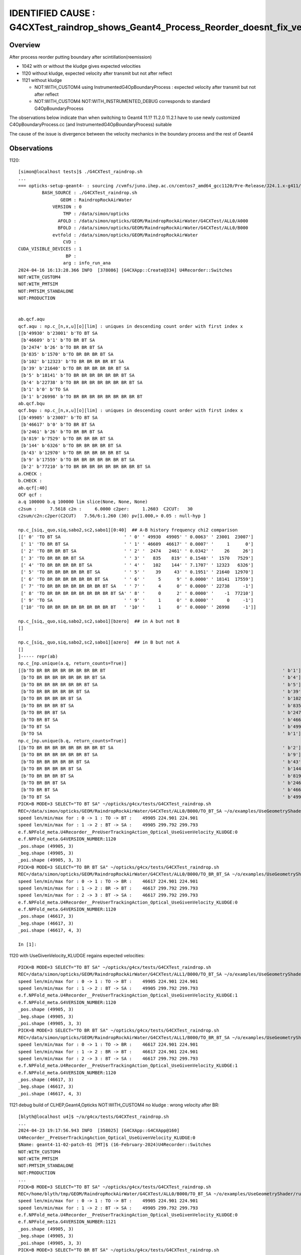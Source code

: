 IDENTIFIED CAUSE : G4CXTest_raindrop_shows_Geant4_Process_Reorder_doesnt_fix_velocity_after_reflection_in_Geant4_1120
======================================================================================================================

Overview
----------

After process reorder putting boundary after scintillation(reemission)

* 1042 with or without the kludge gives expected velocities
* 1120 without kludge, expected velocity after transmit but not after reflect 
* 1121 without kludge

  * NOT:WITH_CUSTOM4 using InstrumentedG4OpBoundaryProcess : expected velocity after transmit but not after reflect 
  * NOT:WITH_CUSTOM4 NOT:WITH_INSTRUMENTED_DEBUG corresponds to standard G4OpBoundaryProcess 

The observations below indicate than when switching to Geant4 11.1? 11.2.0 11.2.1 have to use 
newly customized C4OpBoundaryProcess.cc (and InstrumentedG4OpBoundaryProcess) suitable 

The cause of the issue is divergence between the velocity mechanics in the boundary process 
and the rest of Geant4


Observations
-------------


1120::

    [simon@localhost tests]$ ./G4CXTest_raindrop.sh
    ...
    === opticks-setup-geant4- : sourcing /cvmfs/juno.ihep.ac.cn/centos7_amd64_gcc1120/Pre-Release/J24.1.x-g411/ExternalLibs/Geant4/11.2.0/bin/geant4.sh
             BASH_SOURCE : ./G4CXTest_raindrop.sh 
                    GEOM : RaindropRockAirWater 
                 VERSION : 0 
                     TMP : /data/simon/opticks 
                   AFOLD : /data/simon/opticks/GEOM/RaindropRockAirWater/G4CXTest/ALL0/A000 
                   BFOLD : /data/simon/opticks/GEOM/RaindropRockAirWater/G4CXTest/ALL0/B000 
                 evtfold : /data/simon/opticks/GEOM/RaindropRockAirWater 
                     CVD :  
    CUDA_VISIBLE_DEVICES : 1 
                      BP :  
                     arg : info_run_ana 
    2024-04-16 16:13:28.366 INFO  [378086] [G4CXApp::Create@334] U4Recorder::Switches
    NOT:WITH_CUSTOM4
    NOT:WITH_PMTSIM
    NOT:PMTSIM_STANDALONE
    NOT:PRODUCTION


    ab.qcf.aqu
    qcf.aqu : np.c_[n,x,u][o][lim] : uniques in descending count order with first index x
    [[b'49930' b'23001' b'TO BT SA                                                                                        ']
     [b'46609' b'1' b'TO BR BT SA                                                                                     ']
     [b'2474' b'26' b'TO BR BR BT SA                                                                                  ']
     [b'835' b'1570' b'TO BR BR BR BT SA                                                                               ']
     [b'102' b'12323' b'TO BR BR BR BR BT SA                                                                            ']
     [b'39' b'21640' b'TO BR BR BR BR BR BT SA                                                                         ']
     [b'5' b'18141' b'TO BR BR BR BR BR BR BT SA                                                                      ']
     [b'4' b'22738' b'TO BR BR BR BR BR BR BR BT SA                                                                   ']
     [b'1' b'0' b'TO SA                                                                                           ']
     [b'1' b'26998' b'TO BR BR BR BR BR BR BR BR BT                                                                   ']]
    ab.qcf.bqu
    qcf.bqu : np.c_[n,x,u][o][lim] : uniques in descending count order with first index x
    [[b'49905' b'23007' b'TO BT SA                                                                                        ']
     [b'46617' b'0' b'TO BR BT SA                                                                                     ']
     [b'2461' b'26' b'TO BR BR BT SA                                                                                  ']
     [b'819' b'7529' b'TO BR BR BR BT SA                                                                               ']
     [b'144' b'6326' b'TO BR BR BR BR BT SA                                                                            ']
     [b'43' b'12970' b'TO BR BR BR BR BR BT SA                                                                         ']
     [b'9' b'17559' b'TO BR BR BR BR BR BR BT SA                                                                      ']
     [b'2' b'77210' b'TO BR BR BR BR BR BR BR BR BT SA                                                                ']]
    a.CHECK :  
    b.CHECK :  
    ab.qcf[:40]
    QCF qcf :  
    a.q 100000 b.q 100000 lim slice(None, None, None) 
    c2sum :     7.5618 c2n :     6.0000 c2per:     1.2603  C2CUT:   30 
    c2sum/c2n:c2per(C2CUT)   7.56/6:1.260 (30) pv[1.000,> 0.05 : null-hyp ] 

    np.c_[siq,_quo,siq,sabo2,sc2,sabo1][0:40]  ## A-B history frequency chi2 comparison 
    [[' 0' 'TO BT SA                        ' ' 0' ' 49930  49905' ' 0.0063' ' 23001  23007']
     [' 1' 'TO BR BT SA                     ' ' 1' ' 46609  46617' ' 0.0007' '     1      0']
     [' 2' 'TO BR BR BT SA                  ' ' 2' '  2474   2461' ' 0.0342' '    26     26']
     [' 3' 'TO BR BR BR BT SA               ' ' 3' '   835    819' ' 0.1548' '  1570   7529']
     [' 4' 'TO BR BR BR BR BT SA            ' ' 4' '   102    144' ' 7.1707' ' 12323   6326']
     [' 5' 'TO BR BR BR BR BR BT SA         ' ' 5' '    39     43' ' 0.1951' ' 21640  12970']
     [' 6' 'TO BR BR BR BR BR BR BT SA      ' ' 6' '     5      9' ' 0.0000' ' 18141  17559']
     [' 7' 'TO BR BR BR BR BR BR BR BT SA   ' ' 7' '     4      0' ' 0.0000' ' 22738     -1']
     [' 8' 'TO BR BR BR BR BR BR BR BR BT SA' ' 8' '     0      2' ' 0.0000' '    -1  77210']
     [' 9' 'TO SA                           ' ' 9' '     1      0' ' 0.0000' '     0     -1']
     ['10' 'TO BR BR BR BR BR BR BR BR BT   ' '10' '     1      0' ' 0.0000' ' 26998     -1']]

    np.c_[siq,_quo,siq,sabo2,sc2,sabo1][bzero]  ## in A but not B 
    []

    np.c_[siq,_quo,siq,sabo2,sc2,sabo1][azero]  ## in B but not A 
    []
    ]----- repr(ab) 
    np.c_[np.unique(a.q, return_counts=True)] 
    [[b'TO BR BR BR BR BR BR BR BR BT                                                                   ' b'1']
     [b'TO BR BR BR BR BR BR BR BT SA                                                                   ' b'4']
     [b'TO BR BR BR BR BR BR BT SA                                                                      ' b'5']
     [b'TO BR BR BR BR BR BT SA                                                                         ' b'39']
     [b'TO BR BR BR BR BT SA                                                                            ' b'102']
     [b'TO BR BR BR BT SA                                                                               ' b'835']
     [b'TO BR BR BT SA                                                                                  ' b'2474']
     [b'TO BR BT SA                                                                                     ' b'46609']
     [b'TO BT SA                                                                                        ' b'49930']
     [b'TO SA                                                                                           ' b'1']]
    np.c_[np.unique(b.q, return_counts=True)] 
    [[b'TO BR BR BR BR BR BR BR BR BT SA                                                                ' b'2']
     [b'TO BR BR BR BR BR BR BT SA                                                                      ' b'9']
     [b'TO BR BR BR BR BR BT SA                                                                         ' b'43']
     [b'TO BR BR BR BR BT SA                                                                            ' b'144']
     [b'TO BR BR BR BT SA                                                                               ' b'819']
     [b'TO BR BR BT SA                                                                                  ' b'2461']
     [b'TO BR BT SA                                                                                     ' b'46617']
     [b'TO BT SA                                                                                        ' b'49905']]
    PICK=B MODE=3 SELECT="TO BT SA" ~/opticks/g4cx/tests/G4CXTest_raindrop.sh 
    REC=/data/simon/opticks/GEOM/RaindropRockAirWater/G4CXTest/ALL0/B000/TO_BT_SA ~/o/examples/UseGeometryShader/run.sh
    speed len/min/max for : 0 -> 1 : TO -> BT :    49905 224.901 224.901 
    speed len/min/max for : 1 -> 2 : BT -> SA :    49905 299.792 299.793 
    e.f.NPFold_meta.U4Recorder__PreUserTrackingAction_Optical_UseGivenVelocity_KLUDGE:0 
    e.f.NPFold_meta.G4VERSION_NUMBER:1120 
    _pos.shape (49905, 3) 
    _beg.shape (49905, 3) 
    _poi.shape (49905, 3, 3) 
    PICK=B MODE=3 SELECT="TO BR BT SA" ~/opticks/g4cx/tests/G4CXTest_raindrop.sh 
    REC=/data/simon/opticks/GEOM/RaindropRockAirWater/G4CXTest/ALL0/B000/TO_BR_BT_SA ~/o/examples/UseGeometryShader/run.sh
    speed len/min/max for : 0 -> 1 : TO -> BR :    46617 224.901 224.901 
    speed len/min/max for : 1 -> 2 : BR -> BT :    46617 299.792 299.793 
    speed len/min/max for : 2 -> 3 : BT -> SA :    46617 299.792 299.793 
    e.f.NPFold_meta.U4Recorder__PreUserTrackingAction_Optical_UseGivenVelocity_KLUDGE:0 
    e.f.NPFold_meta.G4VERSION_NUMBER:1120 
    _pos.shape (46617, 3) 
    _beg.shape (46617, 3) 
    _poi.shape (46617, 4, 3) 

    In [1]: 


1120 with UseGivenVelocity_KLUDGE regains expected velocities::

    PICK=B MODE=3 SELECT="TO BT SA" ~/opticks/g4cx/tests/G4CXTest_raindrop.sh 
    REC=/data/simon/opticks/GEOM/RaindropRockAirWater/G4CXTest/ALL1/B000/TO_BT_SA ~/o/examples/UseGeometryShader/run.sh
    speed len/min/max for : 0 -> 1 : TO -> BT :    49905 224.901 224.901 
    speed len/min/max for : 1 -> 2 : BT -> SA :    49905 299.792 299.793 
    e.f.NPFold_meta.U4Recorder__PreUserTrackingAction_Optical_UseGivenVelocity_KLUDGE:1 
    e.f.NPFold_meta.G4VERSION_NUMBER:1120 
    _pos.shape (49905, 3) 
    _beg.shape (49905, 3) 
    _poi.shape (49905, 3, 3) 
    PICK=B MODE=3 SELECT="TO BR BT SA" ~/opticks/g4cx/tests/G4CXTest_raindrop.sh 
    REC=/data/simon/opticks/GEOM/RaindropRockAirWater/G4CXTest/ALL1/B000/TO_BR_BT_SA ~/o/examples/UseGeometryShader/run.sh
    speed len/min/max for : 0 -> 1 : TO -> BR :    46617 224.901 224.901 
    speed len/min/max for : 1 -> 2 : BR -> BT :    46617 224.901 224.901 
    speed len/min/max for : 2 -> 3 : BT -> SA :    46617 299.792 299.793 
    e.f.NPFold_meta.U4Recorder__PreUserTrackingAction_Optical_UseGivenVelocity_KLUDGE:1 
    e.f.NPFold_meta.G4VERSION_NUMBER:1120 
    _pos.shape (46617, 3) 
    _beg.shape (46617, 3) 
    _poi.shape (46617, 4, 3) 


1121 debug build of CLHEP,Geant4,Opticks NOT:WITH_CUSTOM4 no kludge : wrong velocity after BR::

    [blyth@localhost u4]$ ~/o/g4cx/tests/G4CXTest_raindrop.sh
    ...
    2024-04-23 19:17:56.943 INFO  [358025] [G4CXApp::G4CXApp@160] 
    U4Recorder__PreUserTrackingAction_Optical_UseGivenVelocity_KLUDGE:0
    $Name: geant4-11-02-patch-01 [MT]$ (16-February-2024)U4Recorder::Switches
    NOT:WITH_CUSTOM4
    NOT:WITH_PMTSIM
    NOT:PMTSIM_STANDALONE
    NOT:PRODUCTION
    ...
    PICK=B MODE=3 SELECT="TO BT SA" ~/opticks/g4cx/tests/G4CXTest_raindrop.sh 
    REC=/home/blyth/tmp/GEOM/RaindropRockAirWater/G4CXTest/ALL0/B000/TO_BT_SA ~/o/examples/UseGeometryShader/run.sh
    speed len/min/max for : 0 -> 1 : TO -> BT :    49905 224.901 224.901 
    speed len/min/max for : 1 -> 2 : BT -> SA :    49905 299.792 299.793 
    e.f.NPFold_meta.U4Recorder__PreUserTrackingAction_Optical_UseGivenVelocity_KLUDGE:0 
    e.f.NPFold_meta.G4VERSION_NUMBER:1121 
    _pos.shape (49905, 3) 
    _beg.shape (49905, 3) 
    _poi.shape (49905, 3, 3) 
    PICK=B MODE=3 SELECT="TO BR BT SA" ~/opticks/g4cx/tests/G4CXTest_raindrop.sh 
    REC=/home/blyth/tmp/GEOM/RaindropRockAirWater/G4CXTest/ALL0/B000/TO_BR_BT_SA ~/o/examples/UseGeometryShader/run.sh
    speed len/min/max for : 0 -> 1 : TO -> BR :    46617 224.901 224.901 
    speed len/min/max for : 1 -> 2 : BR -> BT :    46617 299.792 299.793 
    speed len/min/max for : 2 -> 3 : BT -> SA :    46617 299.792 299.793 
    e.f.NPFold_meta.U4Recorder__PreUserTrackingAction_Optical_UseGivenVelocity_KLUDGE:0 
    e.f.NPFold_meta.G4VERSION_NUMBER:1121 

    BP=InstrumentedG4OpBoundaryProcess::PostStepDoIt ~/o/g4cx/tests/G4CXTest_raindrop.sh
    BP=G4ParticleChange::ProposeVelocity ~/o/g4cx/tests/G4CXTest_raindrop.sh

HMM: this could be incompatibility between the InstrumentedG4OpBoundaryProcess which is
based on the 1042 version and the rest of 1121::

    (gdb) bt
    #0  G4ParticleChange::ProposeVelocity (this=0x2a8d7a8, finalVelocity=224.90056864216055) at /data/blyth/opticks_externals/geant4_1121/include/Geant4/G4ParticleChange.icc:50
    #1  0x00007ffff7d40b86 in InstrumentedG4OpBoundaryProcess::PostStepDoIt_ (this=0x2a8d790, aTrack=..., aStep=...) at /home/blyth/opticks/u4/InstrumentedG4OpBoundaryProcess.cc:438
    #2  0x00007ffff7d40a9f in InstrumentedG4OpBoundaryProcess::PostStepDoIt (this=0x2a8d790, aTrack=..., aStep=...) at /home/blyth/opticks/u4/InstrumentedG4OpBoundaryProcess.cc:323
    #3  0x00007ffff6d864a6 in G4SteppingManager::InvokePSDIP (this=this@entry=0x7231b0, np=np@entry=3)
        at /data/blyth/opticks_externals/geant4_1121.build/geant4-v11.2.1/source/tracking/src/G4SteppingManager.cc:818
    #4  0x00007ffff6d865d5 in G4SteppingManager::InvokePostStepDoItProcs (this=this@entry=0x7231b0)
        at /data/blyth/opticks_externals/geant4_1121.build/geant4-v11.2.1/source/tracking/src/G4SteppingManager.cc:790
    #5  0x00007ffff6d86a65 in G4SteppingManager::Stepping (this=0x7231b0) at /data/blyth/opticks_externals/geant4_1121.build/geant4-v11.2.1/source/tracking/src/G4SteppingManager.cc:225
    #6  0x00007ffff6d9a029 in G4TrackingManager::ProcessOneTrack (this=0x720670, apValueG4Track=apValueG4Track@entry=0x110e630)
        at /data/blyth/opticks_externals/geant4_1121.build/geant4-v11.2.1/source/tracking/src/G4TrackingManager.cc:133
    #7  0x00007ffff6dda51d in G4EventManager::DoProcessing (this=0x721ad0, anEvent=<optimized out>) at /data/blyth/opticks_externals/geant4_1121.build/geant4-v11.2.1/source/event/src/G4EventManager.cc:211
    #8  0x00007ffff6ddab3a in G4EventManager::ProcessOneEvent (this=<optimized out>, anEvent=<optimized out>)
        at /data/blyth/opticks_externals/geant4_1121.build/geant4-v11.2.1/source/event/src/G4EventManager.cc:447
    #9  0x00007ffff6e971a9 in G4RunManager::ProcessOneEvent (this=0x721880, i_event=0) at /data/blyth/opticks_externals/geant4_1121.build/geant4-v11.2.1/source/run/src/G4RunManager.cc:404
    #10 0x00007ffff6e95dfc in G4RunManager::DoEventLoop (this=0x721880, n_event=1, macroFile=<optimized out>, n_select=<optimized out>)
        at /data/blyth/opticks_externals/geant4_1121.build/geant4-v11.2.1/source/run/src/G4RunManager.cc:370
    #11 0x00007ffff6e95db6 in G4RunManager::BeamOn (this=0x721880, n_event=1, macroFile=0x0, n_select=-1) at /data/blyth/opticks_externals/geant4_1121.build/geant4-v11.2.1/source/run/src/G4RunManager.cc:261
    #12 0x000000000040a9ad in G4CXApp::BeamOn (this=0x788810) at /home/blyth/opticks/g4cx/tests/G4CXApp.h:344
    #13 0x000000000040aab9 in G4CXApp::Main () at /home/blyth/opticks/g4cx/tests/G4CXApp.h:351
    #14 0x000000000040ac47 in main (argc=1, argv=0x7fffffffc0d8) at /home/blyth/opticks/g4cx/tests/G4CXTest.cc:13
    (gdb) 



::
 
     117 #include "U4UniformRand.h"
     118 NP* U4UniformRand::UU = nullptr ;
     119 // UU gets set by U4Recorder::saveOrLoadStates when doing single photon reruns



YEP: Changing to standard G4OpBoundaryProcess avoids issue
--------------------------------------------------------------

::

    2024-04-23 20:30:22.427 INFO  [33315] [G4CXApp::G4CXApp@160] 
    U4Recorder__PreUserTrackingAction_Optical_UseGivenVelocity_KLUDGE:0
    $Name: geant4-11-02-patch-01 [MT]$ (16-February-2024)U4Recorder::Switches
    NOT:WITH_CUSTOM4
    NOT:WITH_PMTSIM
    NOT:PMTSIM_STANDALONE
    NOT:PRODUCTION
    NOT:WITH_INSTRUMENTED_DEBUG

    ...

    PICK=B MODE=3 SELECT="TO BT SA" ~/opticks/g4cx/tests/G4CXTest_raindrop.sh 
    REC=/home/blyth/tmp/GEOM/RaindropRockAirWater/G4CXTest/ALL0/B000/TO_BT_SA ~/o/examples/UseGeometryShader/run.sh
    speed len/min/max for : 0 -> 1 : TO -> BT :    49905 224.901 224.901 
    speed len/min/max for : 1 -> 2 : BT -> SA :    49905 299.792 299.793 
    e.f.NPFold_meta.U4Recorder__PreUserTrackingAction_Optical_UseGivenVelocity_KLUDGE:0 
    e.f.NPFold_meta.G4VERSION_NUMBER:1121 
    _pos.shape (49905, 3) 
    _beg.shape (49905, 3) 
    _poi.shape (49905, 3, 3) 
    PICK=B MODE=3 SELECT="TO BR BT SA" ~/opticks/g4cx/tests/G4CXTest_raindrop.sh 
    REC=/home/blyth/tmp/GEOM/RaindropRockAirWater/G4CXTest/ALL0/B000/TO_BR_BT_SA ~/o/examples/UseGeometryShader/run.sh
    speed len/min/max for : 0 -> 1 : TO -> BR :    46617 224.901 224.901 
    speed len/min/max for : 1 -> 2 : BR -> BT :    46617 224.901 224.901 
    speed len/min/max for : 2 -> 3 : BT -> SA :    46617 299.792 299.793 
    e.f.NPFold_meta.U4Recorder__PreUserTrackingAction_Optical_UseGivenVelocity_KLUDGE:0 
    e.f.NPFold_meta.G4VERSION_NUMBER:1121 
    _pos.shape (46617, 3) 
    _beg.shape (46617, 3) 
    _poi.shape (46617, 4, 3) 



